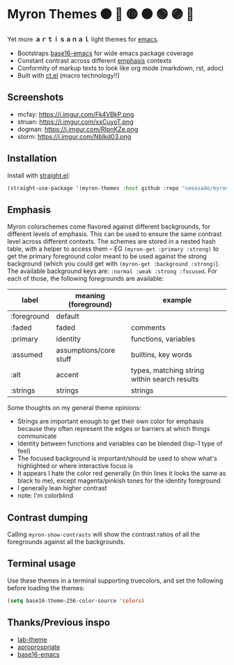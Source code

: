 #+html: <p align="center"><img align=right width=200px src="./discobolus.png" /></p>

* Myron Themes 🟠 🔴 🟡 🟤 🟢 🟣 🔵

Yet more *ａｒｔｉｓａｎａｌ* light themes for [[https://emacs.sexy/][emacs]].

- Bootstraps [[https://github.com/base16-project/base16-emacs][base16-emacs]] for wide emacs package coverage
- Constant contrast across different [[#Emphasis][emphasis]] contexts
- Conformity of markup texts to look like org mode (markdown, rst, adoc)
- Built with [[https://github.com/neeasade/ct.el][ct.el]] (macro technology!!)

** Screenshots

- mcfay: https://i.imgur.com/Fk4VBkP.png
- struan: https://i.imgur.com/xxCuyoT.png
- dogman: https://i.imgur.com/RlpnKZe.png
- storm: https://i.imgur.com/Nblkd03.png

** Installation

Install with [[https://github.com/raxod502/straight.el][straight.el]]:

#+begin_src emacs-lisp
(straight-use-package '(myron-themes :host github :repo "neeasade/myron-themes" :files ("*.el" "themes/*.el")))
#+end_src

** Emphasis

Myron colorschemes come flavored against different backgrounds, for different levels of emphasis. This can be used to ensure the same contrast level across different contexts. The schemes are stored in a nested hash table, with a helper to access them -- EG ~(myron-get :primary :strong)~ to get the primary foreground color meant to be used against the strong background (which you could get with ~(myron-get :background :strong)~). The available background keys are: ~:normal :weak :strong :focused~. For each of those, the following foregrounds are available:

| label       | meaning (foreground)   | example                                      |
|-------------+------------------------+----------------------------------------------|
| :foreground | default                |                                              |
| :faded      | faded                  | comments                                     |
| :primary    | identity               | functions, variables                         |
| :assumed    | assumptions/core stuff | builtins, key words                          |
| :alt        | accent                 | types, matching string within search results |
| :strings    | strings                | strings                                      |

Some thoughts on my general theme opinions:

- Strings are important enough to get their own color for emphasis because they often represent the edges or barriers at which things communicate
- Identity between functions and variables can be blended (lisp-1 type of feel)
- The focused background is important/should be used to show what's highlighted or where interactive focus is
- It appears I hate the color red generally (in thin lines it looks the same as black to me), except magenta/pinkish tones for the identity foreground
- I generally lean higher contrast
- note: I'm colorblind

** Contrast dumping

Calling ~myron-show-contrasts~ will show the contrast ratios of all the foregrounds against all the backgrounds.

** Terminal usage

Use these themes in a terminal supporting truecolors, and set the following before loading the themes:

#+begin_src emacs-lisp
(setq base16-theme-256-color-source 'colors)
#+end_src

** Thanks/Previous inspo

- [[https://github.com/MetroWind/lab-theme][lab-theme]]
- [[https://github.com/waymondo/apropospriate-theme][aproprospriate]]
- [[https://github.com/belak/base16-emacs][base16-emacs]]
